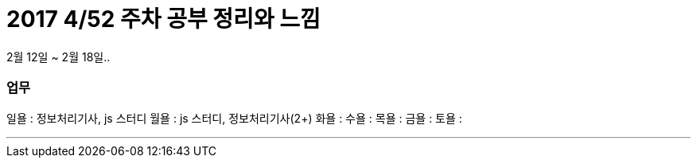 # 2017 4/52 주차 공부 정리와 느낌

2월 12일 ~ 2월 18일..

### 업무

일욜 : 정보처리기사, js 스터디
월욜 : js 스터디, 정보처리기사(2+)
화욜 :
수욜 :
목욜 :
금욜 :
토욜 :


---